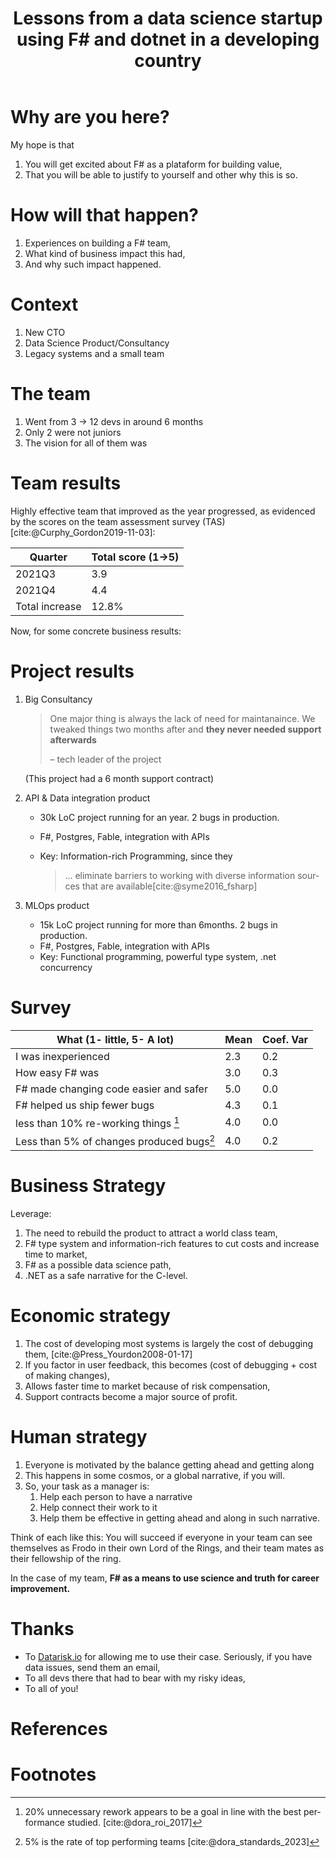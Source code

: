 #+TITLE: Lessons from a data science startup using F# and dotnet in a developing country
#+AUTHOR:    Eduardo Bellani
#+EMAIL:     ebellani@gmail.com
#+LANGUAGE: pt-br
#+OPTIONS: H:1 toc:nil num:t author:nil date:nil
#+LATEX_CLASS: beamer
#+LATEX_CLASS_OPTIONS: [presentation]
#+latex_header: \AtBeginSection[]{\begin{frame}<beamer>\frametitle{Tópicos}\tableofcontents[currentsection]\end{frame}}
# get rid of small books on the references page.
#+latex_header: \setbeamertemplate{bibliography item}{\insertbiblabel}
#+latex_header: \beamertemplatenavigationsymbolsempty
#+latex_header: \usepackage[backend=bibtex, style=authoryear]{biblatex}
#+bibliography: ../content-org/refs.bib

* Description                                                      :noexport:

What happens when you have to rebuild the whole tech area of a data
science company and you have the authority to drop python and JS? Dotnet
and F#, that's what (at least for me, it was).

This talk is my tale of being the CTO of a data science consultancy and:

- Deciding to drop the existing investment on typescript and python and going on F# and dotnet;
- Having to grow a team from ~4 to ~12 in the span of a year;
- While facing the usual chaotic environment of a startup.

What I promise with this talk is:

1. How it was to grow a high performing functional programming team in a
   developing country;
2. What was the impact that dotnet and F# brought to the table.

* Why are you here?

My hope is that

1. You will get excited about F# as a plataform for building value,
2. That you will be able to justify to yourself and other why this is so.

* How will that happen?

1. Experiences on building a F# team,
2. What kind of business impact this had,
3. And why such impact happened.

* Context

1. New CTO
2. Data Science Product/Consultancy
3. Legacy systems and a small team

* The team

1. Went from 3 -> 12 devs in around 6 months
2. Only 2 were not juniors
3. The vision for all of them was

* Team results

Highly effective team that improved as the year progressed, as evidenced
by the scores on the team assessment survey
(TAS)[cite:@Curphy_Gordon2019-11-03]:

| Quarter        | Total score (1->5) |
|----------------+--------------------|
| 2021Q3         |                3.9 |
| 2021Q4         |                4.4 |
|----------------+--------------------|
| Total increase |              12.8% |
#+TBLFM: @>$>=(@3$2*100/@2$2)-100;%.1f%%

Now, for some concrete business results:

* Project results
:PROPERTIES:
:BEAMER_opt: allowframebreaks=0.5,label=
:END:

** Big Consultancy

 #+begin_quote

One major thing is always the lack of need for maintanaince. We tweaked
things two months after and *they never needed support afterwards*

-- tech leader of the project
 #+end_quote

 (This project had a 6 month support contract)


** API & Data integration product

- 30k LoC project running for an year. 2 bugs in production.
- F#, Postgres, Fable, integration with APIs
- Key: Information-rich Programming, since they

  #+begin_quote
... eliminate barriers to working with diverse information sources that
are available[cite:@syme2016_fsharp]
  #+end_quote

** MLOps product

- 15k LoC project running for more than 6months. 2 bugs in production.
- F#, Postgres, Fable, integration with APIs
- Key: Functional programming, powerful type system, .net concurrency

* Survey data                                                      :noexport:

| Timestamp                                                                     | 10/29/2023 16:19:52 | 10/29/2023 20:42:36 | 10/31/2023 13:30:04 | Mean | Coef. Var |
|-------------------------------------------------------------------------------+---------------------+---------------------+---------------------+------+-----------|
| I was relatively inexperienced as a programmer when I started at Datarisk.    |                   2 |                   3 |                   2 |  2.3 |       0.2 |
| F# was at least as easy as any other language I knew to become productive at. |                   2 |                   3 |                   4 |  3.0 |       0.3 |
| F# made changing code easier and safer                                        |                   5 |                   5 |                   5 |  5.0 |       0.0 |
| F# helped us ship fewer bugs                                                  |                   4 |                   4 |                   5 |  4.3 |       0.1 |
| We spent less than 10% of our time re-working things due to bugs              |                   4 |                   4 |                   4 |  4.0 |       0.0 |
| Less than 5% of our changes in the code produced bugs                         |                   4 |                   3 |                   5 |  4.0 |       0.2 |
#+TBLFM: $>>=vmean($<<..$>>>);%.1f::$>=vsdev($<<..$>>>)/$>>;%.1f

* Survey
   :PROPERTIES:
   :END:

| What (1- little, 5- A lot)               | Mean | Coef. Var |
|------------------------------------------+------+-----------|
| I was inexperienced                      |  2.3 |       0.2 |
| How easy F# was                          |  3.0 |       0.3 |
| F# made changing code easier and safer   |  5.0 |       0.0 |
| F# helped us ship fewer bugs             |  4.3 |       0.1 |
| less than 10% re-working things   [fn:1] |  4.0 |       0.0 |
| Less than 5% of changes  produced bugs[fn:2]   |  4.0 |       0.2 |


* Business Strategy

Leverage:
1. The need to rebuild the product to attract a world class team,
2. F# type system and information-rich features to cut costs and increase time to market,
3. F# as a possible data science path,
4. .NET as a safe narrative for the C-level.

* Economic strategy
:PROPERTIES:
:END:

1. The cost of developing most systems is largely the cost of debugging
   them, [cite:@Press_Yourdon2008-01-17]
2. If you factor in user feedback, this becomes (cost of debugging +
   cost of making changes),
3. Allows faster time to market because of risk compensation,
4. Support contracts become a major source of profit.

* Human strategy
:PROPERTIES:
:END:

1. Everyone is motivated by the balance getting ahead and getting along
2. This happens in some cosmos, or a global narrative, if you will.
3. So, your task as a manager is:
   1. Help each person to have a narrative
   2. Help connect their work to it
   3. Help them be effective in getting ahead and along in such narrative.

Think of each like this: You will succeed if everyone in your team can
see themselves as Frodo in their own Lord of the Rings, and their team
mates as their fellowship of the ring.

In the case of my team, *F# as a means to use science and truth for career improvement.*

* Thanks

- To [[https://www.datarisk.io/][Datarisk.io]] for allowing me to use their case. Seriously, if you
  have data issues, send them an email,
- To all devs there that had to bear with my risky ideas,
- To all of you!


* References
:PROPERTIES:
:BEAMER_opt: allowframebreaks
:END:
#+LATEX: \tiny
#+print_bibliography:

* COMMENT Customization
Local Variables: org-latex-pdf-process: ("latexmk %f -bibtex -f -pdf -interaction=nonstopmode -output-directory=%o") End:

* Footnotes

[fn:1] 20% unnecessary rework appears to be a goal in line with the best performance studied.  [cite:@dora_roi_2017]

[fn:2] 5% is the rate of top performing teams [cite:@dora_standards_2023]
